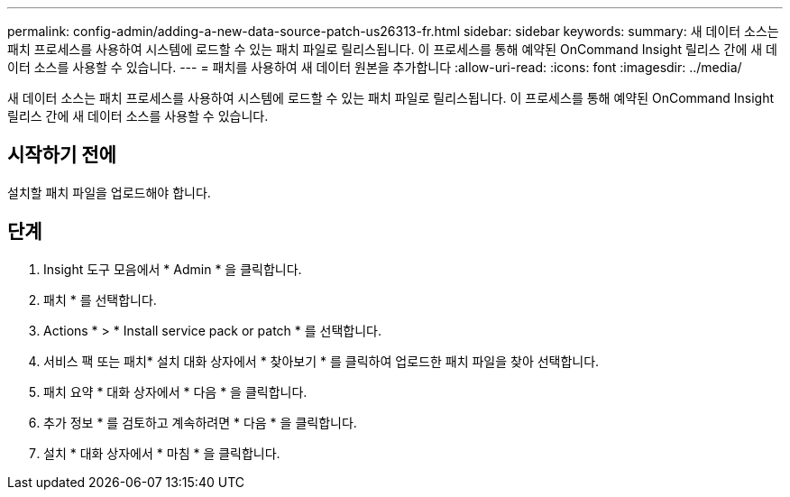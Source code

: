 ---
permalink: config-admin/adding-a-new-data-source-patch-us26313-fr.html 
sidebar: sidebar 
keywords:  
summary: 새 데이터 소스는 패치 프로세스를 사용하여 시스템에 로드할 수 있는 패치 파일로 릴리스됩니다. 이 프로세스를 통해 예약된 OnCommand Insight 릴리스 간에 새 데이터 소스를 사용할 수 있습니다. 
---
= 패치를 사용하여 새 데이터 원본을 추가합니다
:allow-uri-read: 
:icons: font
:imagesdir: ../media/


[role="lead"]
새 데이터 소스는 패치 프로세스를 사용하여 시스템에 로드할 수 있는 패치 파일로 릴리스됩니다. 이 프로세스를 통해 예약된 OnCommand Insight 릴리스 간에 새 데이터 소스를 사용할 수 있습니다.



== 시작하기 전에

설치할 패치 파일을 업로드해야 합니다.



== 단계

. Insight 도구 모음에서 * Admin * 을 클릭합니다.
. 패치 * 를 선택합니다.
. Actions * > * Install service pack or patch * 를 선택합니다.
. 서비스 팩 또는 패치* 설치 대화 상자에서 * 찾아보기 * 를 클릭하여 업로드한 패치 파일을 찾아 선택합니다.
. 패치 요약 * 대화 상자에서 * 다음 * 을 클릭합니다.
. 추가 정보 * 를 검토하고 계속하려면 * 다음 * 을 클릭합니다.
. 설치 * 대화 상자에서 * 마침 * 을 클릭합니다.

